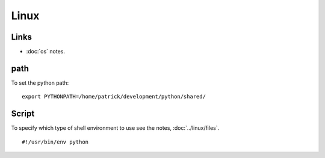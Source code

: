 Linux
*****

Links
=====

- :doc:`os` notes.

path
====

To set the python path:

::

  export PYTHONPATH=/home/patrick/development/python/shared/

Script
======

To specify which type of shell environment to use see the notes,
:doc:`../linux/files`.

::

  #!/usr/bin/env python

